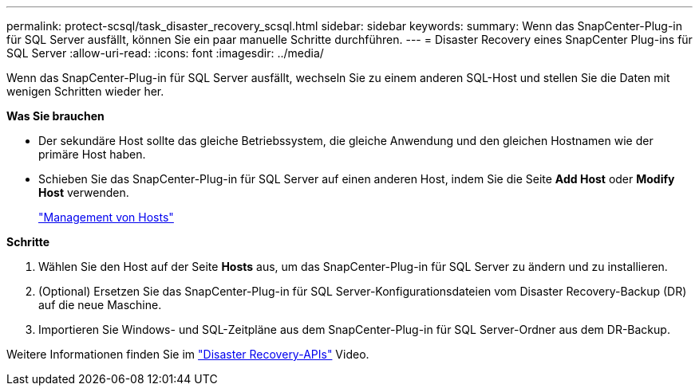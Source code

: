 ---
permalink: protect-scsql/task_disaster_recovery_scsql.html 
sidebar: sidebar 
keywords:  
summary: Wenn das SnapCenter-Plug-in für SQL Server ausfällt, können Sie ein paar manuelle Schritte durchführen. 
---
= Disaster Recovery eines SnapCenter Plug-ins für SQL Server
:allow-uri-read: 
:icons: font
:imagesdir: ../media/


[role="lead"]
Wenn das SnapCenter-Plug-in für SQL Server ausfällt, wechseln Sie zu einem anderen SQL-Host und stellen Sie die Daten mit wenigen Schritten wieder her.

*Was Sie brauchen*

* Der sekundäre Host sollte das gleiche Betriebssystem, die gleiche Anwendung und den gleichen Hostnamen wie der primäre Host haben.
* Schieben Sie das SnapCenter-Plug-in für SQL Server auf einen anderen Host, indem Sie die Seite *Add Host* oder *Modify Host* verwenden.
+
link:https://docs.netapp.com/us-en/snapcenter/admin/concept_manage_hosts.html["Management von Hosts"]



*Schritte*

. Wählen Sie den Host auf der Seite *Hosts* aus, um das SnapCenter-Plug-in für SQL Server zu ändern und zu installieren.
. (Optional) Ersetzen Sie das SnapCenter-Plug-in für SQL Server-Konfigurationsdateien vom Disaster Recovery-Backup (DR) auf die neue Maschine.
. Importieren Sie Windows- und SQL-Zeitpläne aus dem SnapCenter-Plug-in für SQL Server-Ordner aus dem DR-Backup.


Weitere Informationen finden Sie im https://www.youtube.com/watch?v=_8NG-tTGy8k&list=PLdXI3bZJEw7nofM6lN44eOe4aOSoryckg["Disaster Recovery-APIs"^] Video.
